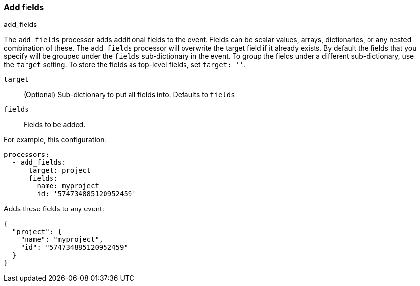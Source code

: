 [[add-fields]]
=== Add fields

++++
<titleabbrev>add_fields</titleabbrev>
++++

The `add_fields` processor adds additional fields to the event.  Fields can be
scalar values, arrays, dictionaries, or any nested combination of these. 
The `add_fields` processor will overwrite the target field if it already exists. 
By default the fields that you specify will be grouped under the `fields`
sub-dictionary in the event. To group the fields under a different
sub-dictionary, use the `target` setting. To store the fields as
top-level fields, set `target: ''`.

`target`:: (Optional) Sub-dictionary to put all fields into. Defaults to `fields`.
`fields`:: Fields to be added.


For example, this configuration:

[source,yaml]
------------------------------------------------------------------------------
processors:
  - add_fields:
      target: project
      fields:
        name: myproject
        id: '574734885120952459'
------------------------------------------------------------------------------

Adds these fields to any event:

[source,json]
-------------------------------------------------------------------------------
{
  "project": {
    "name": "myproject",
    "id": "574734885120952459"
  }
}
-------------------------------------------------------------------------------
